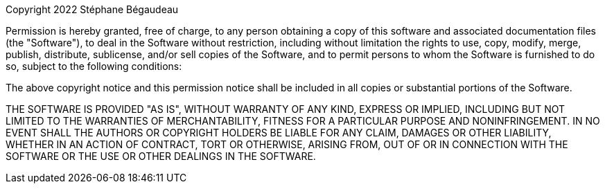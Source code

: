 Copyright 2022 Stéphane Bégaudeau

Permission is hereby granted, free of charge, to any person obtaining a copy of this software and
associated documentation files (the "Software"), to deal in the Software without restriction,
including without limitation the rights to use, copy, modify, merge, publish, distribute, sublicense,
and/or sell copies of the Software, and to permit persons to whom the Software is furnished to do so,
subject to the following conditions:

The above copyright notice and this permission notice shall be included in all copies or substantial
portions of the Software.

THE SOFTWARE IS PROVIDED "AS IS", WITHOUT WARRANTY OF ANY KIND, EXPRESS OR IMPLIED, INCLUDING BUT NOT
LIMITED TO THE WARRANTIES OF MERCHANTABILITY, FITNESS FOR A PARTICULAR PURPOSE AND NONINFRINGEMENT.
IN NO EVENT SHALL THE AUTHORS OR COPYRIGHT HOLDERS BE LIABLE FOR ANY CLAIM, DAMAGES OR OTHER LIABILITY,
WHETHER IN AN ACTION OF CONTRACT, TORT OR OTHERWISE, ARISING FROM, OUT OF OR IN CONNECTION WITH THE
SOFTWARE OR THE USE OR OTHER DEALINGS IN THE SOFTWARE.